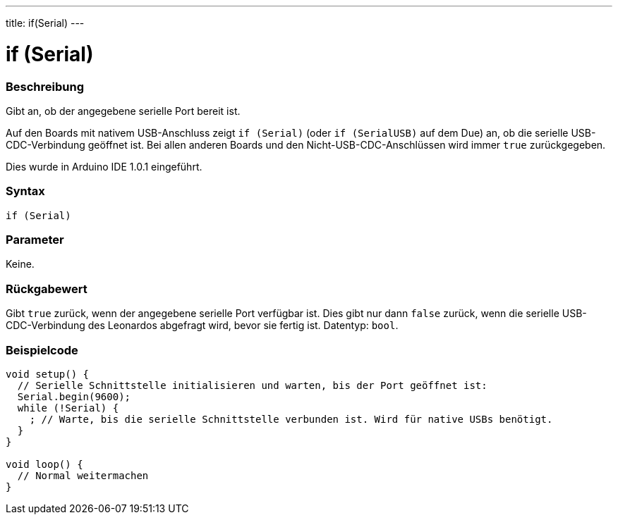 ---
title: if(Serial)
---




= if (Serial)


// OVERVIEW SECTION STARTS
[#overview]
--

[float]
=== Beschreibung
Gibt an, ob der angegebene serielle Port bereit ist.

Auf den Boards mit nativem USB-Anschluss zeigt `if (Serial)` (oder `if (SerialUSB)` auf dem Due) an, ob die serielle USB-CDC-Verbindung geöffnet ist.
Bei allen anderen Boards und den Nicht-USB-CDC-Anschlüssen wird immer `true` zurückgegeben.

Dies wurde in Arduino IDE 1.0.1 eingeführt.
[%hardbreaks]


[float]
=== Syntax
`if (Serial)`


[float]
=== Parameter
Keine.


[float]
=== Rückgabewert
Gibt `true` zurück, wenn der angegebene serielle Port verfügbar ist. Dies gibt nur dann `false` zurück, wenn die serielle USB-CDC-Verbindung des Leonardos abgefragt wird, bevor sie fertig ist. Datentyp: `bool`.

--
// OVERVIEW SECTION ENDS




// HOW TO USE SECTION STARTS
[#howtouse]
--

[float]
=== Beispielcode
// Beschreibe, worum es im Beispielcode geht und füge relevanten Code hinzu   ►►►►► DIESER ABSCHNITT IST OBLIGATORISCH ◄◄◄◄◄


[source,arduino]
----
void setup() {
  // Serielle Schnittstelle initialisieren und warten, bis der Port geöffnet ist:
  Serial.begin(9600);
  while (!Serial) {
    ; // Warte, bis die serielle Schnittstelle verbunden ist. Wird für native USBs benötigt.
  }
}

void loop() {
  // Normal weitermachen
}
----

--
// HOW TO USE SECTION ENDS
